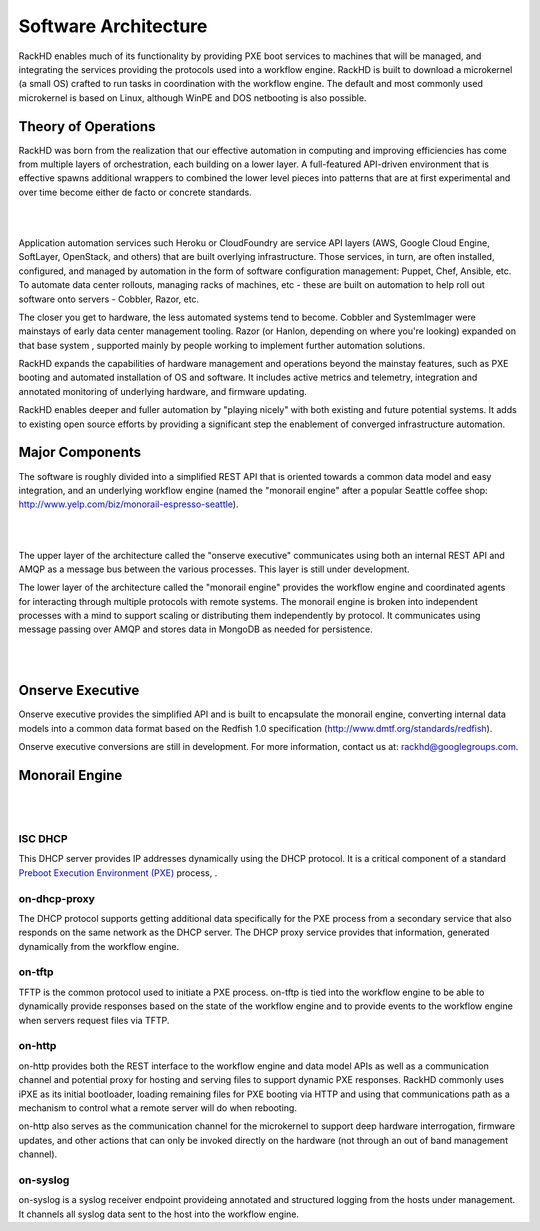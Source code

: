 Software Architecture
=====================================

RackHD enables much of its functionality by providing PXE boot services
to machines that will be managed, and integrating the services providing
the protocols used into a workflow engine. RackHD is built to download a
microkernel (a small OS) crafted to run tasks in coordination with the workflow
engine. The default and most commonly used microkernel is based on Linux, although
WinPE and DOS netbooting is also possible.

Theory of Operations
-----------------------------------------

RackHD was born from the realization that our effective automation
in computing and improving efficiencies has come from multiple layers of orchestration,
each building on a lower layer. A full-featured API-driven environment that is effective
spawns additional wrappers to combined the lower level pieces into patterns that are
at first experimental and over time become either de facto or concrete standards.

|

.. image:: _static/automation_layers.png
 :height: 600
 :align: center

|

Application automation services such Heroku or CloudFoundry are service API layers
(AWS, Google Cloud Engine, SoftLayer, OpenStack, and others) that are built overlying
infrastructure. Those services, in turn, are often installed, configured, and managed by automation in
the form of software configuration management: Puppet, Chef, Ansible, etc. To automate
data center rollouts, managing racks of machines, etc - these are built on automation
to help roll out software onto servers - Cobbler, Razor, etc.

The closer you get to hardware, the less automated systems tend to become. Cobbler
and SystemImager were mainstays of early data center management tooling. Razor (or Hanlon, depending on where you're looking) expanded
on that base system , supported mainly by people working to implement further automation solutions.

RackHD expands the capabilities of hardware management and operations beyond the mainstay features, such as PXE booting
and automated installation of OS and software. It includes active metrics and telemetry, integration and annotated monitoring of
underlying hardware, and firmware updating.


RackHD enables deeper and fuller automation by "playing nicely" with
both existing and future potential systems. It adds to existing open source efforts by providing a significant step the enablement of
converged infrastructure automation.

Major Components
----------------

The software is roughly divided into a simplified REST API that is oriented towards a common
data model and easy integration, and an underlying workflow engine (named the
"monorail engine" after a popular Seattle coffee shop: http://www.yelp.com/biz/monorail-espresso-seattle).


|

.. image:: _static/high_level_architecture.png

|

The upper layer of the architecture called the "onserve executive" communicates using
both an internal REST API and AMQP as a message bus between the various processes. This layer is still under development.

The lower layer of the architecture called the "monorail engine" provides the workflow
engine and coordinated agents for interacting through multiple protocols with remote
systems. The monorail engine is broken into independent processes with a mind to support
scaling or distributing them independently by protocol. It communicates
using message passing over AMQP and stores data in MongoDB as needed for persistence.


|

.. image:: _static/process_level_architecture.png
 :align: center

|

Onserve Executive
---------------------

Onserve executive provides the simplified API and is built to encapsulate the
monorail engine, converting internal data models into a common data format based on the Redfish 1.0 specification (http://www.dmtf.org/standards/redfish).

Onserve executive conversions are still in development. For more information, contact us at: rackhd@googlegroups.com.


Monorail Engine
-------------------

|

.. image:: _static/monorail_engine_dataflow.png
 :height: 600
 :align: center

|

ISC DHCP
~~~~~~~~~~~~~~~~~~~~~~~~~~~~~

This DHCP server provides IP addresses dynamically using the DHCP protocol. It is a critical component of a standard `Preboot Execution Environment (PXE)`_ process,
.

.. _Preboot Execution Environment (PXE): https://en.wikipedia.org/wiki/Preboot_Execution_Environment



on-dhcp-proxy
~~~~~~~~~~~~~~~~~~~~~~~~~~~~~

The DHCP protocol supports getting additional data specifically for the PXE
process from a secondary service that also responds on the same network as
the DHCP server. The DHCP proxy service provides that information, generated
dynamically from the workflow engine.

on-tftp
~~~~~~~~~~~~~~~~~~~~~~~~~~~~~

TFTP is the common protocol used to initiate a PXE process. on-tftp is
tied into the workflow engine to be able to dynamically provide responses
based on the state of the workflow engine and to provide events to the workflow
engine when servers request files via TFTP.

on-http
~~~~~~~~~~~~~~~~~~~~~~~~~~~~~

on-http provides both the REST interface to the workflow engine and data model APIs
as well as a communication channel and potential proxy for hosting and serving files to support dynamic PXE responses.
RackHD commonly uses iPXE as its initial
bootloader, loading remaining files for PXE booting via HTTP and using that communications
path as a mechanism to control what a remote server will do when rebooting.

on-http also serves as the communication channel for the microkernel to support
deep hardware interrogation, firmware updates, and other actions that can only be
invoked directly on the hardware (not through an out of band management channel).

on-syslog
~~~~~~~~~~~~~~~~~~~~~~~~~~~~~

on-syslog is a syslog receiver endpoint provideing annotated and structured logging
from the hosts under management. It channels all syslog data sent to the
host into the workflow engine.
